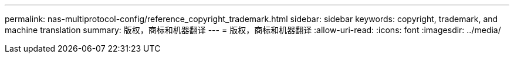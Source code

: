 ---
permalink: nas-multiprotocol-config/reference_copyright_trademark.html 
sidebar: sidebar 
keywords: copyright, trademark, and machine translation 
summary: 版权，商标和机器翻译 
---
= 版权，商标和机器翻译
:allow-uri-read: 
:icons: font
:imagesdir: ../media/


